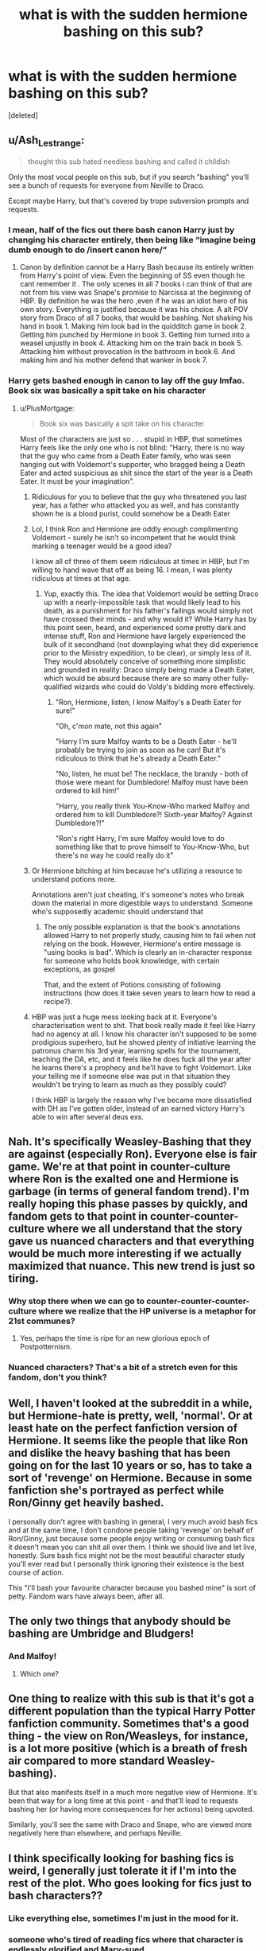 #+TITLE: what is with the sudden hermione bashing on this sub?

* what is with the sudden hermione bashing on this sub?
:PROPERTIES:
:Score: 112
:DateUnix: 1619632105.0
:DateShort: 2021-Apr-28
:FlairText: Discussion
:END:
[deleted]


** u/Ash_Lestrange:
#+begin_quote
  thought this sub hated needless bashing and called it childish
#+end_quote

Only the most vocal people on this sub, but if you search "bashing" you'll see a bunch of requests for everyone from Neville to Draco.

Except maybe Harry, but that's covered by trope subversion prompts and requests.
:PROPERTIES:
:Author: Ash_Lestrange
:Score: 93
:DateUnix: 1619633209.0
:DateShort: 2021-Apr-28
:END:

*** I mean, half of the fics out there bash canon Harry just by changing his character entirely, then being like “imagine being dumb enough to do /insert canon here/”
:PROPERTIES:
:Author: howAboutNextWeek
:Score: 59
:DateUnix: 1619640755.0
:DateShort: 2021-Apr-29
:END:

**** Canon by definition cannot be a Harry Bash because its entirely written from Harry's point of view. Even the beginning of SS even though he cant remember it . The only scenes in all 7 books i can think of that are not from his view was Snape's promise to Narcissa at the beginning of HBP. By definition he was the hero ,even if he was an idiot hero of his own story. Everything is justified because it was his choice. A alt POV story from Draco of all 7 books, that would be bashing. Not shaking his hand in book 1. Making him look bad in the quidditch game in book 2. Getting him punched by Hermione in book 3. Getting him turned into a weasel unjustly in book 4. Attacking him on the train back in book 5. Attacking him without provocation in the bathroom in book 6. And making him and his mother defend that wanker in book 7.
:PROPERTIES:
:Author: oyl_1999
:Score: 2
:DateUnix: 1619663249.0
:DateShort: 2021-Apr-29
:END:


*** Harry gets bashed enough in canon to lay off the guy lmfao. Book six was basically a spit take on his character
:PROPERTIES:
:Author: dantheman_00
:Score: 81
:DateUnix: 1619638731.0
:DateShort: 2021-Apr-29
:END:

**** u/PlusMortgage:
#+begin_quote
  Book six was basically a spit take on his character
#+end_quote

Most of the characters are just so . . . stupid in HBP, that sometimes Harry feels like the only one who is not blind: "Harry, there is no way that the guy who came from a Death Eater family, who was seen hanging out with Voldemort's supporter, who bragged being a Death Eater and acted suspicious as shit since the start of the year is a Death Eater. It must be your imagination".
:PROPERTIES:
:Author: PlusMortgage
:Score: 67
:DateUnix: 1619643410.0
:DateShort: 2021-Apr-29
:END:

***** Ridiculous for you to believe that the guy who threatened you last year, has a father who attacked you as well, and has constantly shown he is a blood purist, could somehow be a Death Eater
:PROPERTIES:
:Author: DesiDarkLord16
:Score: 38
:DateUnix: 1619645678.0
:DateShort: 2021-Apr-29
:END:


***** Lol, I think Ron and Hermione are oddly enough complimenting Voldemort - surely he isn't so incompetent that he would think marking a teenager would be a good idea?

I know all of three of them seem ridiculous at times in HBP, but I'm willing to hand wave that off as being 16. I mean, I was plenty ridiculous at times at that age.
:PROPERTIES:
:Author: midasgoldentouch
:Score: 21
:DateUnix: 1619646529.0
:DateShort: 2021-Apr-29
:END:

****** Yup, exactly this. The idea that Voldemort would be setting Draco up with a nearly-impossible task that would likely lead to his death, as a punishment for his father's failings would simply not have crossed their minds - and why would it? While Harry has by this point seen, heard, and experienced some pretty dark and intense stuff, Ron and Hermione have largely experienced the bulk of it secondhand (not downplaying what they did experience prior to the Ministry expedition, to be clear), or simply less of it. They would absolutely conceive of something more simplistic and grounded in reality: Draco simply being made a Death Eater, which would be absurd because there are so many other fully-qualified wizards who could do Voldy's bidding more effectively.
:PROPERTIES:
:Author: artemis_floyd
:Score: 9
:DateUnix: 1619648859.0
:DateShort: 2021-Apr-29
:END:

******* "Ron, Hermione, listen, I know Malfoy's a Death Eater for sure!"

"Oh, c'mon mate, not this again"

"Harry I'm sure Malfoy wants to be a Death Eater - he'll probably be trying to join as soon as he can! But it's ridiculous to think that he's already a Death Eater."

"No, listen, he must be! The necklace, the brandy - both of those were meant for Dumbledore! Malfoy must have been ordered to kill him!"

"Harry, you really think You-Know-Who marked Malfoy and ordered him to kill Dumbledore?! Sixth-year Malfoy? Against Dumbledore?!"

"Ron's right Harry, I'm sure Malfoy would love to do something like that to prove himself to You-Know-Who, but there's no way he could really do it"
:PROPERTIES:
:Author: midasgoldentouch
:Score: 10
:DateUnix: 1619649812.0
:DateShort: 2021-Apr-29
:END:


***** Or Hermione bitching at him because he's utilizing a resource to understand potions more.

Annotations aren't just cheating, it's someone's notes who break down the material in more digestible ways to understand. Someone who's supposedly academic should understand that
:PROPERTIES:
:Author: dantheman_00
:Score: 10
:DateUnix: 1619652272.0
:DateShort: 2021-Apr-29
:END:

****** The only possible explanation is that the book's annotations allowed Harry to not properly study, causing him to fail when not relying on the book. However, Hermione's entire message is "using books is bad". Which is clearly an in-character response for someone who holds book knowledge, with certain exceptions, as gospel

That, and the extent of Potions consisting of following instructions (how does it take seven years to learn how to read a recipe?).
:PROPERTIES:
:Author: TrailingOffMidSente
:Score: 6
:DateUnix: 1619657238.0
:DateShort: 2021-Apr-29
:END:


***** HBP was just a huge mess looking back at it. Everyone's characterisation went to shit. That book really made it feel like Harry had no agency at all. I know his character isn't supposed to be some prodigious superhero, but he showed plenty of initiative learning the patronus charm his 3rd year, learning spells for the tournament, teaching the DA, etc, and it feels like he does fuck all the year after he learns there's a prophecy and he'll have to fight Voldemort. Like your telling me if someone else was put in that situation they wouldn't be trying to learn as much as they possibly could?

I think HBP is largely the reason why I've became more dissatisfied with DH as I've gotten older, instead of an earned victory Harry's able to win after several deus exs.
:PROPERTIES:
:Author: Sparkee58
:Score: 6
:DateUnix: 1619657286.0
:DateShort: 2021-Apr-29
:END:


** Nah. It's specifically Weasley-Bashing that they are against (especially Ron). Everyone else is fair game. We're at that point in counter-culture where Ron is the exalted one and Hermione is garbage (in terms of general fandom trend). I'm really hoping this phase passes by quickly, and fandom gets to that point in counter-counter-culture where we all understand that the story gave us nuanced characters and that everything would be much more interesting if we actually maximized that nuance. This new trend is just so tiring.
:PROPERTIES:
:Author: BlueThePineapple
:Score: 128
:DateUnix: 1619634304.0
:DateShort: 2021-Apr-28
:END:

*** Why stop there when we can go to counter-counter-counter-culture where we realize that the HP universe is a metaphor for 21st communes?
:PROPERTIES:
:Author: midasgoldentouch
:Score: 4
:DateUnix: 1619650164.0
:DateShort: 2021-Apr-29
:END:

**** Yes, perhaps the time is ripe for an new glorious epoch of Postpotternism.
:PROPERTIES:
:Author: b3iAAoLZOH9Y265cujFh
:Score: 6
:DateUnix: 1619650833.0
:DateShort: 2021-Apr-29
:END:


*** Nuanced characters? That's a bit of a stretch even for this fandom, don't you think?
:PROPERTIES:
:Author: geosmin7
:Score: 0
:DateUnix: 1619652459.0
:DateShort: 2021-Apr-29
:END:


** Well, I haven't looked at the subreddit in a while, but Hermione-hate is pretty, well, 'normal'. Or at least hate on the perfect fanfiction version of Hermione. It seems like the people that like Ron and dislike the heavy bashing that has been going on for the last 10 years or so, has to take a sort of 'revenge' on Hermione. Because in some fanfiction she's portrayed as perfect while Ron/Ginny get heavily bashed.

I personally don't agree with bashing in general, I very much avoid bash fics and at the same time, I don't condone people taking 'revenge' on behalf of Ron/Ginny, just because some people enjoy writing or consuming bash fics it doesn't mean you can shit all over them. I think we should live and let live, honestly. Sure bash fics might not be the most beautiful character study you'll ever read but I personally think ignoring their existence is the best course of action.

This "I'll bash your favourite character because you bashed mine" is sort of petty. Fandom wars have always been, after all.
:PROPERTIES:
:Author: IreneC29
:Score: 22
:DateUnix: 1619639547.0
:DateShort: 2021-Apr-29
:END:


** The only two things that anybody should be bashing are Umbridge and Bludgers!
:PROPERTIES:
:Author: Sarifel
:Score: 12
:DateUnix: 1619641739.0
:DateShort: 2021-Apr-29
:END:

*** And Malfoy!
:PROPERTIES:
:Author: Bleepbloopbotz2
:Score: 1
:DateUnix: 1619642007.0
:DateShort: 2021-Apr-29
:END:

**** Which one?
:PROPERTIES:
:Author: Sarifel
:Score: 1
:DateUnix: 1619672541.0
:DateShort: 2021-Apr-29
:END:


** One thing to realize with this sub is that it's got a different population than the typical Harry Potter fanfiction community. Sometimes that's a good thing - the view on Ron/Weasleys, for instance, is a lot more positive (which is a breath of fresh air compared to more standard Weasley-bashing).

But that also manifests itself in a much more negative view of Hermione. It's been that way for a long time at this point - and that'll lead to requests bashing her (or having more consequences for her actions) being upvoted.

Similarly, you'll see the same with Draco and Snape, who are viewed more negatively here than elsewhere, and perhaps Neville.
:PROPERTIES:
:Author: matgopack
:Score: 12
:DateUnix: 1619643397.0
:DateShort: 2021-Apr-29
:END:


** I think specifically looking for bashing fics is weird, I generally just tolerate it if I'm into the rest of the plot. Who goes looking for fics just to bash characters??
:PROPERTIES:
:Author: anjllb3ats
:Score: 43
:DateUnix: 1619636861.0
:DateShort: 2021-Apr-28
:END:

*** Like everything else, sometimes I'm just in the mood for it.
:PROPERTIES:
:Author: Wulftrude
:Score: 23
:DateUnix: 1619642183.0
:DateShort: 2021-Apr-29
:END:


*** someone who's tired of reading fics where that character is endlessly glorified and Mary-sued
:PROPERTIES:
:Author: corro3
:Score: 2
:DateUnix: 1619646564.0
:DateShort: 2021-Apr-29
:END:

**** But, then you're just trading one Mary Sue for another. Most bashing fics I've read usually have Harry or Hermione as a Mary Sue
:PROPERTIES:
:Author: idxsemtexboom
:Score: 3
:DateUnix: 1619650115.0
:DateShort: 2021-Apr-29
:END:


** It's gone both ways. Ron can't be criticized anymore because of how much he's bashed, and Hermione can't be praised anymore for the opposite reason.
:PROPERTIES:
:Author: the-squat-team
:Score: 23
:DateUnix: 1619639431.0
:DateShort: 2021-Apr-29
:END:


** This sub has a strange hatred for Hermione. They only care about bashing when it's the Weasleys being bashed.
:PROPERTIES:
:Author: Welfycat
:Score: 56
:DateUnix: 1619632846.0
:DateShort: 2021-Apr-28
:END:

*** eh the weasleys are already teh general whipping boys
:PROPERTIES:
:Author: About50shades
:Score: 17
:DateUnix: 1619632988.0
:DateShort: 2021-Apr-28
:END:


*** I think it is less about bashing weasleys a more that they want a story without Weasley influence on Harry. What they are really asking is for a dark or indie Harry fic.
:PROPERTIES:
:Author: GreyWyre
:Score: 8
:DateUnix: 1619639019.0
:DateShort: 2021-Apr-29
:END:


*** u/Sparkee58:
#+begin_quote
  They only care about bashing when it's the Weasleys being bashed.
#+end_quote

Yeah no shit because the Weasleys have been bashed for over 15 years, usually with the same exact tropes, across all genres of HP fanfic, across almost all pairings in the Fandom. Even a ton of Harry/Ginny fics have Ron/Molly bashing lmao. Of course people here are more defensive, because its been a far larger problem
:PROPERTIES:
:Author: Sparkee58
:Score: 1
:DateUnix: 1619656633.0
:DateShort: 2021-Apr-29
:END:


** There's always been hate for Hermione. Not canon Hermione, she's awesome. No, it's fanon Hermione that people(myself included) hate with a passion. So many authors make her the perfect character. She's so smart, and powerful, and perfect for Harry hurr durr. Or that she worships those with authority, and will always tell Dumbledore/Mcgonnagal everything about Harry, because they(Harry and Ron) obviously don't know any better, completely forgetting that she lied to Mcgonnagal within the first two months with the troll.

God I hate fanon Hermione.
:PROPERTIES:
:Author: Wassa110
:Score: 80
:DateUnix: 1619633256.0
:DateShort: 2021-Apr-28
:END:

*** Canon Hermione has her flaws which are rarely taken seriously though. I personally haven't been too interested in her character but I think it's worth noting that 1) she held a human being captive in a jar for an undetermined amount of time (some say a year, and I've seen her get praised for that by fans?? But I think it was “only” for a few weeks) and 2) she permanently disfigured one of her classmates - both of which she never expresses any moral concerns with. The reason these cases are noteworthy in my opinion is that these were not battle-like circumstances, not life or death. Again, personally I really like ambiguous characters and I don't really care for either bashing or glorifying but it is interesting how several of canon hermione's characteristics are downplayed in general.

Edit: grammar
:PROPERTIES:
:Author: Elev2019
:Score: 54
:DateUnix: 1619635366.0
:DateShort: 2021-Apr-28
:END:

**** She's ruthless, and I like it. It's like she's saying "look closely, Harry, /this/ is how you do it". She's enamored by rules and authority, but they take second place to whatever she thinks is important. She's got rubber-band morals.
:PROPERTIES:
:Author: 69frum
:Score: 11
:DateUnix: 1619641841.0
:DateShort: 2021-Apr-29
:END:

***** Yeah, I personally could enjoy it, but the narrative of the books rarely make it a point of real discussion, it's only a part of her character when it needs to, and she's never confronted with it (nor is Harry when he tortures without remorse) - and I would have liked to see that confrontation from a character development perspective, because it fleshes them out considerably (in an interesting direction IMO)
:PROPERTIES:
:Author: Elev2019
:Score: 1
:DateUnix: 1619678273.0
:DateShort: 2021-Apr-29
:END:


**** Rita is arguable at best considering the hurt she was causing so many people with her lies. Actively ruining lives, and loving it. Edgecombe is 100% justifiable. There was a war going on, and safe guarding secrets is vital. I even think the punishment was too light considering how valuable such training was needed all things considering. Marietta could, and possibly did with the butterfly effect, lead to the deaths of many young children. I don't care if she didn't know, or believe Voldemort was back. Sticking your head in sand is no excuse. Even if she didn't know, it doesn't change what was happening, and what the actions may have lead to.
:PROPERTIES:
:Author: Wassa110
:Score: 25
:DateUnix: 1619638336.0
:DateShort: 2021-Apr-29
:END:

***** Agreed. Personally, Hermione's comment about Lavender's rabbit is her real low point in my eyes. I don't care about Rita or Marietta at all
:PROPERTIES:
:Author: Bleepbloopbotz2
:Score: 22
:DateUnix: 1619638544.0
:DateShort: 2021-Apr-29
:END:

****** True. Although that's just ternagers being teenagers. It was a bitch thing to do, but that's it really.
:PROPERTIES:
:Author: Wassa110
:Score: 13
:DateUnix: 1619639418.0
:DateShort: 2021-Apr-29
:END:


****** My personal least favorite thing hermione did is when she attacked ron in Sixth Year for not reciprocating feelings that she never showed she had.
:PROPERTIES:
:Author: DesiDarkLord16
:Score: 9
:DateUnix: 1619645771.0
:DateShort: 2021-Apr-29
:END:

******* bUt OpPOsitEs aTTraCT!

The number of people I've seen make that absurd argument astounds me.
:PROPERTIES:
:Author: VarnusJulius
:Score: 2
:DateUnix: 1619650045.0
:DateShort: 2021-Apr-29
:END:


****** I think full on physically attacking Ron out of jealousy is worse than making an insensitive comment about a rabbit. I still can't believe that was just completely glossed over in canon.
:PROPERTIES:
:Author: naomide
:Score: 15
:DateUnix: 1619642892.0
:DateShort: 2021-Apr-29
:END:

******* But Hermione was UPSET. That's what's important.

It's telling that the narrative itself focused on how upset Hermione was at Ron, and not, y'know, she sent a horde of birds to peck at him and possibly disfigure or blind him.
:PROPERTIES:
:Author: Cyfric_G
:Score: 8
:DateUnix: 1619644496.0
:DateShort: 2021-Apr-29
:END:

******** u/corro3:
#+begin_quote
  But Hermione was UPSET.
#+end_quote

and? ron was upset when she dated krum if ron punched her back then would you still say that? being upset doesnt absolve her or make it any less bad.
:PROPERTIES:
:Author: corro3
:Score: 4
:DateUnix: 1619645958.0
:DateShort: 2021-Apr-29
:END:

********* I ... don't think you get that I was being sarcastic.

That's the focus of the narrative there. All on Hermione's upset and not on what she was doing.
:PROPERTIES:
:Author: Cyfric_G
:Score: 11
:DateUnix: 1619646079.0
:DateShort: 2021-Apr-29
:END:


***** What's up? I thought people around here loved "neutral" parties who are self-serving.

Now seriously, Hermione didn't think the whole thing through. I'm sure she could find ways to prevent someone snitching on the group (tongue tying curse maybe? Like the Order does with Snape in DH). It's a fuck up on Hermione's side as well for not preventing and the punishment Marietta receives is just petty revenge.
:PROPERTIES:
:Author: I_love_DPs
:Score: 13
:DateUnix: 1619640387.0
:DateShort: 2021-Apr-29
:END:

****** I dont know, perhaps it's petty revenge, but I think it is more interesting to her character if we give it the full weight of being planned and calculated (as is befitting of hermiones character) - it shows us that hermione is a true gryffindor (bear with me here); righteous and willing to be indifferent to cruelty if she thinks “it's only fair”, as long as it's alright by HER conscience - it's game. But of course, it could just be a spur of the moment, petty revenge thing (but in either case there is little to no discussion of it after it happens, and it's a really downplayed aspect in the discussion of her character)
:PROPERTIES:
:Author: Elev2019
:Score: 2
:DateUnix: 1619679480.0
:DateShort: 2021-Apr-29
:END:


****** No she didn't, and that's ok. The fact that she tried is what matters here. The punishment is not "petty revenge." It's a warning for others to know that she's not to be trusted with such information during wartime. That's why it's permanent, so that others know. It's not like she could add a timer to it, how would she know when the war would end.
:PROPERTIES:
:Author: Wassa110
:Score: -3
:DateUnix: 1619640644.0
:DateShort: 2021-Apr-29
:END:


***** Yeah, not gonna deny the reasons for her imprisonment, but if hermione would go over to blackmail anyway, the imprisonment part was rather moot. Marietta as well, very logical reasoning - buuut what I think is interesting is that these more cruel ( or rather; indifference to cruelty if it is justifiable) and calculating characteristics of Hermione are often not explored further (not in canon and rarely in by fanon, if it isn't bashing), so I am not passing judgment on her actions as such, I am just pointing out their implications to Hermione's character in canon.

Edit: spelling
:PROPERTIES:
:Author: Elev2019
:Score: 1
:DateUnix: 1619678733.0
:DateShort: 2021-Apr-29
:END:


**** Edgecombe, at best, actively tried to get dozens of students expelled for learning how to defend themselves with a war looming. She can go fuck herself.
:PROPERTIES:
:Author: All_Hail_Iris
:Score: 13
:DateUnix: 1619640709.0
:DateShort: 2021-Apr-29
:END:

***** I think you should at least consider that she was 1) 15 years old and 2) scared for her mother's job (at a time when people were beginning to disappear if they showed dissent). Like yeah, what she did could have had disastrous (read fatal) consequences, buuut I don't think she would have thought that far ahead because she was a scared teenager, not used to life and death shenanigans alike to what the trio has had to deal with, half of the students in the DA probably doubted deep down that Voldemort had even resurrected, they were just with it for the learning and excitement, and then suddenly shit gets real for Marietta because of her mother, and naturally she snitches. Not morally okey, but I think it makes perfect sense :/
:PROPERTIES:
:Author: Elev2019
:Score: 2
:DateUnix: 1619678049.0
:DateShort: 2021-Apr-29
:END:


***** Did I read the wrong book? I'm pretty sure there was a mention of veritas serum in the case of Marietta, wasn't there?
:PROPERTIES:
:Author: Karvest92
:Score: -1
:DateUnix: 1619642906.0
:DateShort: 2021-Apr-29
:END:

****** Nope, that's fanon
:PROPERTIES:
:Author: randomredditor12345
:Score: 9
:DateUnix: 1619643564.0
:DateShort: 2021-Apr-29
:END:

******* IMHO it's more about people taking movie and book canon and mixing them up.
:PROPERTIES:
:Author: Bwunt
:Score: 1
:DateUnix: 1619648534.0
:DateShort: 2021-Apr-29
:END:

******** Where in the movie is there veritaserum?
:PROPERTIES:
:Author: randomredditor12345
:Score: 2
:DateUnix: 1619648742.0
:DateShort: 2021-Apr-29
:END:

********* In the movie, Cho is the one who told Umbridge and she was because of truth potion.

Which always annoys me in fanfics when they make Cho the snitch and the author skips the truth potion 'cause Cho is an evil bitch who tortured Luna and so on. (The books do not say who Luna's bullies are, but I doubt it was Cho.)
:PROPERTIES:
:Author: Cyfric_G
:Score: 3
:DateUnix: 1619649084.0
:DateShort: 2021-Apr-29
:END:

********** Just when I was convinced the fifth movie was the worst ever made by any reasonable metric you have somehow managed to show me I was still giving it too much credit
:PROPERTIES:
:Author: randomredditor12345
:Score: 2
:DateUnix: 1619649675.0
:DateShort: 2021-Apr-29
:END:


****** The movies show Cho getting dosed with Veritaserum IIRC
:PROPERTIES:
:Author: DesiDarkLord16
:Score: 2
:DateUnix: 1619645817.0
:DateShort: 2021-Apr-29
:END:

******* yeah the implication being that all of that group were dosed. or at least that was my take on it.
:PROPERTIES:
:Author: Karvest92
:Score: 1
:DateUnix: 1619693813.0
:DateShort: 2021-Apr-29
:END:


****** No you didn't read the wrong book however I think she tried verisaterum on harry and Umbridge threatened the girls mother and because she loved her mother more than a bunch of children who she barely talks to she switched she was then permanently disfigured and people bash her like she was a fucking death eater and Hermione struck her down in righteous fury
:PROPERTIES:
:Author: Comprehensive-Log890
:Score: 1
:DateUnix: 1619643686.0
:DateShort: 2021-Apr-29
:END:


*** ...no one has ever put into words what I feel so thank you it's this hermione I don't like I'm fine if she goes dark or different things happen with her in it. I just don't like this perfect character that's always pushed on me. I also don't like the harry /daphne greengreen ship but that's s whole nother thing.
:PROPERTIES:
:Author: Prestigious-tea0943
:Score: 6
:DateUnix: 1619642016.0
:DateShort: 2021-Apr-29
:END:

**** Yup. I don't mind Harry/Daphne ships if done right, as in Daphne isn't some perfect woman.
:PROPERTIES:
:Author: Wassa110
:Score: 4
:DateUnix: 1619644052.0
:DateShort: 2021-Apr-29
:END:


** As someone who's favorite character is Hermione, (Second favorite is a tie between Sirius and Snape) this hurts. People are calling it revenge bashing? Yeah, that IS petty. Stupid Petty.

Also, I see people in the comments saying there's a lot of Neville bashing....

Who the hell is bashing Neville of all people and what the hell even for?!
:PROPERTIES:
:Author: VarnusJulius
:Score: 5
:DateUnix: 1619653206.0
:DateShort: 2021-Apr-29
:END:

*** No fucking idea lol.
:PROPERTIES:
:Author: Tom_Riddle69
:Score: 1
:DateUnix: 1619656071.0
:DateShort: 2021-Apr-29
:END:


** In my experience, when you search for Hermione centric fics you often find yourself reading a story where her canon flaws are barely touched upon. If any of the flaws are allowed to have some kind of consequence it's of no importance. Perhaps this is why requests are made for her to be more flawed in fanon.

I love it when you find a fic that explores both Hermiones "good" and "bad" traits without tipping over into /Mary-sue-mione/ or pure bashing, but they are hard to find and probably tricky to write.
:PROPERTIES:
:Author: AstrantiaMajor
:Score: 11
:DateUnix: 1619641832.0
:DateShort: 2021-Apr-29
:END:

*** I think one of the big factors, at least for me, is that canon itself tends to smooth Hermione too much. Early book Hermione has clear strengths and flaws, but later book Hermione tends to have her missteps glossed over by the book itself, which I can understand making people want to see her flaws played up.
:PROPERTIES:
:Author: PawnsOp
:Score: 5
:DateUnix: 1619650084.0
:DateShort: 2021-Apr-29
:END:


** Eh, it's not really sudden. That being said, I've been around for a while (too long, some would say) and a dislike for fanon or even canon Hermione is something that has become more prevalent over the past couple of years. These trends come and go in waves - at some point the tide will turn back to a dislike of Ron or Harry or who have you.
:PROPERTIES:
:Author: midasgoldentouch
:Score: 3
:DateUnix: 1619649380.0
:DateShort: 2021-Apr-29
:END:


** simple. Backlash.

1. For years the general hp-fandom has brutally bashed and shat on characters like Ron for such things as 'being mean to our precious mistress Hermione' despite her being just as awful to him at several points through the story, yet no one ever calls her out for anything, not even in the story itself.
2. The fandom in general has worshipped Hermione to the point where it is just common that she is a mary-sue character in fanfics. People are getting sick of this shitty writing and awful representation of an actually good character and are finally pushing back and reminding people that Hermione has actual flaws.\\
   And because of how insane the Hermione-stans are, the pushback is just as harsh and brutal.

Edit: I am not saying I agree with it, I am just giving reasoning because I can fully understand the mindset. If others hadn't done it by now, I would likely be doing it myself, as I am a Ron fan and pretty fucking tired of everyone shitting on him for years.
:PROPERTIES:
:Author: daniboyi
:Score: 22
:DateUnix: 1619638071.0
:DateShort: 2021-Apr-28
:END:

*** Doesn't help that the books themselves never give her real consequences. And I note I like Book!Hermione. And her fans always excuse the bad things she does.
:PROPERTIES:
:Author: Cyfric_G
:Score: 4
:DateUnix: 1619644781.0
:DateShort: 2021-Apr-29
:END:

**** Yeah, Hermione is JKR's author insert and it shows, she's still and excellently written character with believable flaws but several times the narrative just glosses over things that really ought to have been mentioned.
:PROPERTIES:
:Author: minerat27
:Score: 3
:DateUnix: 1619646042.0
:DateShort: 2021-Apr-29
:END:


** And yet there's no new recs huh?

/cracks knuckles/

Fanon Hermione irritates the /fuck/ out of me. To copy a previous comment of mine (which was originally written by a Redditor who has since deleted their account):

Canon Hermione is just walking talking bossy exposition at first, then becomes this near-perfect wonderwitch that rarely, if ever, gets taken to task. The movies made it 10x worse.

But fanon Hermione...It's /fanon/ Hermione that I cannot stand. Fanon Hermione, who is practically Einstein levels of intelligence in First Year. Fanon Hermione, who can come up with an immunity to the Avada Kedavra. Fanon Hermione, who is a beautiful Goddess, sexier than any Veela. Fanon Hermione, who is Harry's only REAL friend, not like that bastard Ron who rapes kittens and is just a Death Eater in disguise.

I hate Fanon Hermione because she's just so damn /perfect/. I understand why so many people make Fanon Hermione like that. Guys like her because she was played by Emma Watson, girls want to be her, so that's the image of Hermione in their heads.

But that doesn't mean I have to like it.

It seems as though every fic I read, Harry becomes best pals with Hermione. Dark!Harry? Hermione is right there getting dark with him. Squib!Harry? Haha, guess the name of the dentists he starts going to. Harry runs away from home? Where else would he run to but the Grangers? Racist Harry calls her the magical equivalent of the N-word? Naturally, Hermione forgives him because she isn't like that bitch Lily.

It's a fucking cop-out. She's used /everywhere/, look no furthur than [[https://old.reddit.com/r/HPfanfiction/comments/jtvjft/promt_ron_post_book_7_comes_down_with_a_disease/][this thread]] where someone suggested Ron could be Walter White. Immediately the Hermione stans came in like, /snort/ "WhAt If HeRmIoNe WaS wAlTeR iNsTeAd?" /snort/. I'd love to see /other/ characters get the damn limelight for once. Maybe Harry winds up meeting Dean before Hogwarts or something? Harry befriends the Creeveys? Ron and Fleur friendship fic? Dean and Ron bond over Quidditch and football? There are hundreds of ideas. Just stop it with this home at the Grangers crap.

And I haven't even gotten started on how H/HR seems to be shoved into pretty much everything, often including Ron/Ginny/Molly bashing.

/end paraphasing

The amount of praise that's heaped on Hermione in 95% of fics is directly proportional to the amount of hate Ron gets in the same fics. If I want to find a fic were Ron betrays Harry and Harry stays friends with Hermione, there's hundreds. Harry and Hermione never befriend Ron? It's there. A Ron-bashing "crack" fic? (/cough/ HP and the Champion's Champion /cough/) You got it. There's even plenty of fics where Harry bails on both Ron and Hermione and goes his own way (Indy!Harry).

But if you try to find fics where Ron and Harry do their own thing w/o Hermione? It's the same 4 or 5 rec'd every time. Fics where Hermione is bashed and Ron's left alone or the hero? Same thing. Every time a popular fic comes up in recs there's a good chance MarySue!Hermione will make an appearance. The only times she /might/ get bashed is when Harry is or starts dating a Slytherin, and Ron/Ginny/Molly/Dumbledore are often included.

I don't have a problem with bashing characters, but no one can deny that some get hit harder than others, and Ron is the hardest hit after Dumbledore.

And the most hilarious thing is the Hermione/Harmony shippers that bitch about there not being enough "Hermione-centric fic" or whatever. It's the 10% complaining about being taxed too much or some shit like that.

Don't believe me? Check these conversations out:

[[https://www.reddit.com/r/HPfanfiction/comments/knbyvp/anyone_else_just_really_hate_ron_bashing/ghkvn4s/]]

[[https://old.reddit.com/r/harrypotter/comments/lk96un/found_this_on_fb_and_i_completely_agree_weasley/gnjz7ya/]] (Thanks to [[/u/Bleepbloopbotz2]] for the link!)
:PROPERTIES:
:Author: YOB1997
:Score: 48
:DateUnix: 1619633834.0
:DateShort: 2021-Apr-28
:END:

*** Not to distract from the main point, but... I kinda feel like a fic presenting Hermione as Walter White would be absolutely /brutal/ to Hermione.

Like, Walter's whole deal is that he was once a brilliant scientist, did some great things in his youth, and then spent thirty years losing his friends and ruining his life beyond repair entirely because of his own pride and irrationality. He started making meth with a drugged-out, flunked student thirty years his junior just so he can prove to himself before he dies that his life wasn't over in 1985.

You know, it actually kind of hurts, thinking about Hermione that way? Imagining a version of Hermione whose absolute highest point was helping Harry defeat Voldemort at age 18, and from that point on her life plummeted irrecoverably down a cliff. And, like -- I can /absolutely/ see it of her, too, she /is/ that pointlessly prideful at times... :(
:PROPERTIES:
:Author: BeaconHillTheSpider
:Score: 31
:DateUnix: 1619635838.0
:DateShort: 2021-Apr-28
:END:

**** Oh man, I really need to rewatch Breaking Bad.
:PROPERTIES:
:Author: AstrantiaMajor
:Score: 3
:DateUnix: 1619642085.0
:DateShort: 2021-Apr-29
:END:


**** So...Cursed Child?
:PROPERTIES:
:Author: Bleepbloopbotz2
:Score: 10
:DateUnix: 1619635946.0
:DateShort: 2021-Apr-28
:END:

***** In /Breaking Bad/, Walter is a chem teacher-slash-part-time carwash assistant. In /Cursed Child/, Hermione is the /Minister/. :V
:PROPERTIES:
:Author: BeaconHillTheSpider
:Score: 10
:DateUnix: 1619636529.0
:DateShort: 2021-Apr-28
:END:

****** Oh, sorry, I meant in the timeline where she's DADA professor
:PROPERTIES:
:Author: Bleepbloopbotz2
:Score: 12
:DateUnix: 1619636603.0
:DateShort: 2021-Apr-28
:END:

******* Ah, fair point! I haven't watched /Cursed Child/, unfortunately, but I will say that there's further she could fall -- I tend to interpret Hogwarts professorships as rather prestigious.
:PROPERTIES:
:Author: BeaconHillTheSpider
:Score: 6
:DateUnix: 1619640965.0
:DateShort: 2021-Apr-29
:END:


*** I'm confused by your flair. Do you like Hermione(as your flair suggests) or dislike her(as the comment suggests)?
:PROPERTIES:
:Author: DesiDarkLord16
:Score: 2
:DateUnix: 1619646054.0
:DateShort: 2021-Apr-29
:END:

**** They dislike her. And not only do they dislike her, they dislike other people liking her. It's very odd and weird.
:PROPERTIES:
:Author: PetrificusSomewhatus
:Score: -2
:DateUnix: 1619649454.0
:DateShort: 2021-Apr-29
:END:

***** Mate, why are you so obsessed with me? I literally post like once a week now and yet here you are. Keep me blocked, it's not that hard.
:PROPERTIES:
:Author: YOB1997
:Score: 1
:DateUnix: 1619653857.0
:DateShort: 2021-Apr-29
:END:

****** So confused, I wasn't replying to you, merely providing context.
:PROPERTIES:
:Author: PetrificusSomewhatus
:Score: 1
:DateUnix: 1619654073.0
:DateShort: 2021-Apr-29
:END:


***** From what I can tell they're only bashing fanon. You may be right tho
:PROPERTIES:
:Author: DesiDarkLord16
:Score: 1
:DateUnix: 1619649698.0
:DateShort: 2021-Apr-29
:END:

****** They use fanon as an excuse to be just as awful on the opposite side of the spectrum. I wish it weren't true, and I don't understand it myself, but that's the situation.

I mean, why would you be so triggered by a fandom pairing that you sarcastically try totroll them in your Reddit status? It's sad and weird. People should like what they like and not be bothered that other people have different preferences.
:PROPERTIES:
:Author: PetrificusSomewhatus
:Score: -2
:DateUnix: 1619650040.0
:DateShort: 2021-Apr-29
:END:

******* Are you still mad DLP wasn't a fan of your fic?
:PROPERTIES:
:Author: YOB1997
:Score: 1
:DateUnix: 1619654012.0
:DateShort: 2021-Apr-29
:END:

******** No? I was responding specifically to a question about you. I've never read the DLP thread but that doesn't really surprise me, because my style of writing most likely doesn't appeal to their tastes in general.i remember them being generally underwhelmed by Daphne Greengrass and the Importance of Intent and I thought the critiques were fair. I'm sure the criticism of Paradigm was fair as well.

I enjoy writing and a few other folks have enjoyed my writing as well, and that's more than I ever expected. I can't imagine what would motivate you to dunk on someone else's attempt at writing on reddit, especially for a pairing you don't like, but then again, I don't understand your bizarre obsessions.

I mean, OP asked about recent bashing on this subreddit about Hermione, and you used it as an excuse to, crack your knuckles (LOL), make broad statements about fandom in general, complain about Harmony (which was never mentioned), defend Ron multiple times(who was never mentioned), and the list of off topic rants you went on goes on and on..

I mentioned this previously but apparently you forgot or ignored it, so I suppose I have to say it again. I have no problem with Ron, fans of Ron, fans of Romione, DLP, people who dislike Hermione, or any other fandom. I have a problem with you. I think you are weird and sad and are weirdly obsessed with people liking things you don't like. You. Only you.

No matter how many times you try to imply I have a problem with a large part of fandom, it simply isn't true.
:PROPERTIES:
:Author: PetrificusSomewhatus
:Score: 1
:DateUnix: 1619655229.0
:DateShort: 2021-Apr-29
:END:


**** I would guess he's like me.

I'm someone who likes Hermione in the books while acknowledging Rowling didn't portray things well for her at times.

But Fanon!Hermione tends to be bollocks. I don't mind OP characters when it's the focus of the work. But Hermione is often portrayed as the perfect little genius-angel when it has nothing to do with the story premise. She's just seen as that good.
:PROPERTIES:
:Author: Cyfric_G
:Score: 1
:DateUnix: 1619647770.0
:DateShort: 2021-Apr-29
:END:


**** Flippant/sarcastic remark about how I don't like her lol
:PROPERTIES:
:Author: YOB1997
:Score: 0
:DateUnix: 1619653980.0
:DateShort: 2021-Apr-29
:END:


*** I am so happy to see other people with the same opinion. So many friend sof mine looove Hermione. But most of them only saw the movies. And they have this false image of Emma Watson in their heads when they think of Hermione. I don't even dare to say that anymore, because they will say "but Harry would have died without her!" And these things. I got used to it, we don't talk to much about the Golden Trio Era, more about the Marauders. But it is still annoying

Emma Watson ≠ Hermione Granger Hermione Granger ≠ perfect
:PROPERTIES:
:Author: starlighz
:Score: 8
:DateUnix: 1619634654.0
:DateShort: 2021-Apr-28
:END:

**** u/minerat27:
#+begin_quote
  "but Harry would have died without her!"
#+end_quote

Well, they're not wrong, but everything in the final book was so ridiculously contrived I'm fairly certain someone removing a potted plant from the Gryffindor common room would have led to Harry not surviving the last battle.
:PROPERTIES:
:Author: minerat27
:Score: 9
:DateUnix: 1619645891.0
:DateShort: 2021-Apr-29
:END:

***** Yup. That's a major flaw in the books that makes it obvious Rowling didn't really plan them, even if she hadn't admitted it.

Harry only won in the last book due to luck.
:PROPERTIES:
:Author: Cyfric_G
:Score: 3
:DateUnix: 1619647683.0
:DateShort: 2021-Apr-29
:END:

****** Now I imagine Harry in 6th year. "I have to kill Voldemort or he has to kill me. But I am only 16. I would need to have much luck to defeat him. Luck... Half-Blood Prince, I am comiiing, we are brewing some Felix Felicis!"
:PROPERTIES:
:Author: starlighz
:Score: 1
:DateUnix: 1619674606.0
:DateShort: 2021-Apr-29
:END:


*** Quite literally couldn't have said it better^{^}
:PROPERTIES:
:Author: lu-ke-wa-rm
:Score: 1
:DateUnix: 1619634305.0
:DateShort: 2021-Apr-28
:END:


*** Did you really type /cracks knuckles/? xD
:PROPERTIES:
:Author: PetrificusSomewhatus
:Score: 1
:DateUnix: 1619650237.0
:DateShort: 2021-Apr-29
:END:


*** And when do they get Hermione sorted in Slytherin along with Harry? lol
:PROPERTIES:
:Author: fudoom
:Score: 1
:DateUnix: 1619654537.0
:DateShort: 2021-Apr-29
:END:


** I always kinda agreed with the whole “annoying know it all” thing but bashing is just bad writing.
:PROPERTIES:
:Author: Spacezonez
:Score: 7
:DateUnix: 1619642444.0
:DateShort: 2021-Apr-29
:END:


** After reading this thread it seems that people just hate Hermione. there is your answer.
:PROPERTIES:
:Author: mexicansuicideandy
:Score: 6
:DateUnix: 1619649463.0
:DateShort: 2021-Apr-29
:END:


** There are many different people with different likes and dislikes who may or may not post at various times regarding those likes and dislikes and who sometimes may want something different from what they normally like. In other words, we're not a monolithic hivemind that always hates all bashing forever. Sometimes seeing a different character being the bad guy is interesting.
:PROPERTIES:
:Author: InterminableSnowman
:Score: 11
:DateUnix: 1619632916.0
:DateShort: 2021-Apr-28
:END:

*** u/Ash_Lestrange:
#+begin_quote
  Sometimes seeing a different character being the bad guy is interesting
#+end_quote

Agreed and I've always thought Hermione would make a great antagonist, but you don't have to bash her to do it. It's done pretty well in Victoria Potter, but I'm still looking for a fic that kicks it up a notch. A tit for tat type of rivalry.
:PROPERTIES:
:Author: Ash_Lestrange
:Score: 5
:DateUnix: 1619634618.0
:DateShort: 2021-Apr-28
:END:

**** For me, there's a spectrum of bashing. You can start with the character making decisions that they might have made according to their canon characterization that make them antagonistic, which isn't really bashing. From there, there's minor bashing with the character's negative traits from canon being amplified. Then there's the character just carrying the idiot ball and existing only to be an antagonist, and of course you can mix and match and have stuff in between. I think most of us are thinking of the third type, and maybe a bit of the second, when we talk about bashing and how we don't like it. And that's understandable; as bashing gets more extreme characters tend to cease being characters with motivations and just become plot points masquerading as characters.

But sometimes you want something close to the second, or maybe even heading on the way to the third. Just like sometimes people want anger-free fluffy romance without the threat of Voldemort or whatever overshadowing it all. If we can understand why that might be enjoya le, surely we can understand why it's sometimes fun to see a character just ripped to shreds, even if it's not something we necessarily want to read all the time.
:PROPERTIES:
:Author: InterminableSnowman
:Score: 8
:DateUnix: 1619635605.0
:DateShort: 2021-Apr-28
:END:

***** I like stories in which Harry and Hermione argue with each other over things like what happened in OOTP or HBP with the potions book but some people take it way far and make it so Hermione cant get a job in the magical world after a falling out with Harry
:PROPERTIES:
:Author: Scarlet_maximoff
:Score: 4
:DateUnix: 1619642388.0
:DateShort: 2021-Apr-29
:END:


***** u/Ash_Lestrange:
#+begin_quote
  But sometimes you want something close to the second, or maybe even heading on the way to the third
#+end_quote

Rise of Wizards is my favorite guilty pleasure, so I totally get it lol. I just wish there were more stories where she's actually a good antagonist.
:PROPERTIES:
:Author: Ash_Lestrange
:Score: 3
:DateUnix: 1619636041.0
:DateShort: 2021-Apr-28
:END:


** All these people bashing fanon Hermione are reading the wrong fics. There are loads of fics out there with real characterizations that don't make her a perfect Mary Sue. And bashing fics that are well-thought-out and well written that give reasons for why a character is acting a certain way can be a delight to read. It's one of the things I like best about fandom, the fact that I can read a character doing thousands of different things because there are thousands of authors out there.
:PROPERTIES:
:Author: crochetawayhpff
:Score: 4
:DateUnix: 1619644791.0
:DateShort: 2021-Apr-29
:END:


** While I don't think Hermione is overly bashed in this sub, at all, there is a small but very vociferous group of folks who seem inordinately protective of Ron and for some reason take out their frustrations and insecurities on Hermione.

I think they are very aware of their hypocrisy of complaining about Hermione and exaggerating her flaws while railing against any hint of Ron receiving similar treatment, but they are so far gone that they don't care.
:PROPERTIES:
:Author: PetrificusSomewhatus
:Score: 4
:DateUnix: 1619649770.0
:DateShort: 2021-Apr-29
:END:

*** So far gone...😂
:PROPERTIES:
:Author: SagaciousRouge
:Score: 2
:DateUnix: 1619652569.0
:DateShort: 2021-Apr-29
:END:

**** XD
:PROPERTIES:
:Author: PetrificusSomewhatus
:Score: 3
:DateUnix: 1619653468.0
:DateShort: 2021-Apr-29
:END:


** I'm honestly tired of bashing.

If you don't like Ron and Hermione, why not just leave them out of your fanfic? Let Harry live his life with other friends and Ron and Hermione live their lives like normal people.

It's even worse when the bashing of the two starts on the train to Hogwarts even before the selection... Seriously, just don't put them in history if you don't like them.

I wonder when someone will write something different and leave them aside, without needing bashing.
:PROPERTIES:
:Author: fudoom
:Score: 2
:DateUnix: 1619653640.0
:DateShort: 2021-Apr-29
:END:


** Im sorry but isn't everyone free to read whatever they want to ? Ive seen a lot of people request powerful hermione and super hermione fics too. Its fictional characters, if someone dislikes a character then it's their right. Just because you like a character and someone doesn't, doesn't make you better than them, and it surely doesn't make them childish. This is a work of fiction, let everyone enjoy what they want.

There are way more worse thing in this sub than needs to be called on.
:PROPERTIES:
:Author: chayoutofcontext
:Score: 6
:DateUnix: 1619645440.0
:DateShort: 2021-Apr-29
:END:


** She had just as many flaws as everyone else in canon so readers (including me) got fed up with her being perfect in fics. I don't read bashing myself but I can see why people are so sick of her that they want her to be dragged down. After literally everyone else got bashed to hell and back (dumbledore, hagrid, the weasleys, the potters, sirius, remus, etc. etc.) it was sorta inevitable that Hermione would eventually get her turn too.
:PROPERTIES:
:Author: Comtesse_Kamilia
:Score: 4
:DateUnix: 1619641890.0
:DateShort: 2021-Apr-29
:END:

*** What the hell is up with potter bashing anyway? Edit: Hagrid!! You monsters
:PROPERTIES:
:Author: DesiDarkLord16
:Score: 1
:DateUnix: 1619646142.0
:DateShort: 2021-Apr-29
:END:


** Ya got me, I dunno. Hermione is my favorite character, flaws and all. I don't like seeing her reduced to some kind of mary sue character, just like how I don't like seeing Harry reduced to some kind of over powered brilliant omniscient character. I think the fandom overcorrected in reaction to a lot of 'perfect' Hermione stories. Also people got a bit overzealous with the Ron bashing, and I feel like fans of Ron may have bashed Hermione as a sort of 'fair's fair'. I personally don't particularly like Ron, but I prefer fanfics that just have him as a side character.
:PROPERTIES:
:Author: All_Hail_Iris
:Score: 3
:DateUnix: 1619641792.0
:DateShort: 2021-Apr-29
:END:


** I think there's a place for bashing anyone.. sometimes you just want to be able to point and say “that's them, that's the totally annoying evil one and there is no nuance here”
:PROPERTIES:
:Author: lulushcaanteater
:Score: 4
:DateUnix: 1619636455.0
:DateShort: 2021-Apr-28
:END:


** Personally I am a fan of both bashing and WBWL fiction, when I read a fanfiction I try to separate the characters from their cannon counterparts, and because of this as much as I love Harmony pairings where Ginny is bashed to hell and back, I also like Hinny fics where hermione is bashed to hell and back.

It's less about who is being bashed and more about the satisfaction of seeing a character who acts in a way you don't like being put in place, and searching by who is being bashed gives you a feel for what behavior will be punished, and how the MC will act.

In dumbledore bashing fics, he is usually bashed for being incompetent or manipulative, and as a counterpoint Harry is usually overly competent/intelligent and powerful

For hermione bashing fics, she is usually bashed for her holier than thou attitude, being a bitchy know it all, or for acting irrationally bitchy when someone gets better grades than her. The MC in these fics is usually intelligent, and or is playing a long game against someone else, and they are so far ahead because they're planning something big, or she gets on their case for not studying enough when the MC is trying to fly under the radar. Or she gets irrationally mad when the MC is making advancements in any field because they're the same age and she's supposed to be the smart one.

Ron bashing fics let you see someone who is a fair weather friend or basically is just there for fame get put in their place, or seeing them get their just desserts for being lazy.

Ginny bashing fics are usually combined with a nice romance plot, and it usually lets you see a shallow person who had no life goals other than “famous gold digger” watch as their life plans crumble around them and/or get more and more extreme in their actions as they have a mental breakdown due to not getting their way.

And in WBWL fics let you see someone rise up “against all odds” to show that they aren't worthless and that they do deserve love/respect. It also usually combines with other bashing's as well.

And finally in neglect fics, where there is James/lily bashing, you get to see someone rise above their horrible parents to become a good person, and usually see their abusers end up punished and/or humiliated.

TLDR: bashing lets you see people put in their place and who it is, is just a tag to let you know what the people are being bashed for.
:PROPERTIES:
:Author: ICBPeng1
:Score: 7
:DateUnix: 1619637315.0
:DateShort: 2021-Apr-28
:END:


** I love Hermione and write many fics about her but I also enjoy reading bashing fics. There's nothing wrong with a bashing fic if it's written well and lets you see a different perspective of a character.

It's not childish to have likes and dislikes or to want to see a different genre/trope of writing. Many people love to trash Draco Malfoy or other Slytherins in Harmony or Ronmione fics but no one complains it's bashing then.
:PROPERTIES:
:Author: tequilavixen
:Score: 3
:DateUnix: 1619633832.0
:DateShort: 2021-Apr-28
:END:

*** No one complains that Draco Malfoy is getting bashed? I made a post yesterday asking for essentially Draco Malfoy revenge and some Malfoy stan was one of the few people to answer
:PROPERTIES:
:Author: DesiDarkLord16
:Score: 0
:DateUnix: 1619646303.0
:DateShort: 2021-Apr-29
:END:


** I can understand some of the bashing because there are times when you want to hate her guts, both canon and fanfic. Her behavior always grated against my nerves and her closemindedness always made me mad. Her belief that books are 100 percent correct, always, just annoyed the hell out of me. Her trust in every authority figure is just wrong.

As you can tell, there are many factors to her personality that just both me and in most fics I've read, there are similar excuses for her bashing
:PROPERTIES:
:Author: Azrael2676
:Score: 1
:DateUnix: 1619634582.0
:DateShort: 2021-Apr-28
:END:

*** I don't know why you are being downvoted for expressing your personal opinion and things you enjoy to read.
:PROPERTIES:
:Author: Defiant-Enthusiasm94
:Score: 1
:DateUnix: 1619646632.0
:DateShort: 2021-Apr-29
:END:


** Really? Because I haven't seen any in the past day and I've sorted by new. The only post I've seen with Hermione even mentioned is one asking for Powerful!Hermione, which is just about the opposite of what you've seen.

Also, this sub doesn't hate needless bashing, it hates overdone bashing, like with the Weasleys or Chessmaster!Dumbledore-who-somehow-gets-outsmarted-by-an-eleven-year-old. And those fics usually go hand in hand with Mary-Sue!Hermione, which the sub has been complaining about forever. If you really are seeing prompts/requests for Hermione bashing, it's likely people looking for stories where she isn't the can-do-no-wrong fanon version or an over correction caused by a strong anti-Weasley-bashing reaction.
:PROPERTIES:
:Author: Callibrien
:Score: 1
:DateUnix: 1619645936.0
:DateShort: 2021-Apr-29
:END:


** i don't like hermione so i search for hermione bashing .

last time i checked we still have the right to search or post for things we like & that shouldn't be offensive to real people since it's about not liking a fictional character.

but i am sure "real" people will find a way to get offended.
:PROPERTIES:
:Author: Eren-Yagami
:Score: 1
:DateUnix: 1619655289.0
:DateShort: 2021-Apr-29
:END:

*** [deleted]
:PROPERTIES:
:Score: 3
:DateUnix: 1619655488.0
:DateShort: 2021-Apr-29
:END:

**** damn it....you just ruined my fun by being so polite!!
:PROPERTIES:
:Author: Eren-Yagami
:Score: 1
:DateUnix: 1619655635.0
:DateShort: 2021-Apr-29
:END:


** Boohoo. Where were you when everyone was writing or requesting recs for fics with weasley(ron specifically) or dumbledore bashing? Now that your favouraite character is being bashed at like 0.1 % level of what those other characters faced, you started crying. Lol. Live and let live.
:PROPERTIES:
:Author: worthless_earthling
:Score: 0
:DateUnix: 1619651822.0
:DateShort: 2021-Apr-29
:END:

*** [deleted]
:PROPERTIES:
:Score: 1
:DateUnix: 1619652491.0
:DateShort: 2021-Apr-29
:END:

**** I mean we still get ron, dumbledore etc bashing requests and have had for a long time. If you really cared about it on principle you could have asked this question abou6 those characters a long time ago. You probably asked this now, because you might be unconciously a bit biased rowards hermione even though she is not "apparently" not your favouraite character. Let people who endured hundreds of thousands of perfect miss know it all fics all this time have sime fun as well. This is a cycle and im sure it will rebalance itself when the hermione bashing starts getting out of hand just like it has started to now for the histotically bashed characters. So as i said, live and let live.
:PROPERTIES:
:Author: worthless_earthling
:Score: 0
:DateUnix: 1619653087.0
:DateShort: 2021-Apr-29
:END:


** You need to admit that it's interesting. The funniest part is that I was about to ask for recommendations of good Hermione and Weasley bashing stories before I read this post 😂
:PROPERTIES:
:Author: Beneficial-Funny-305
:Score: 0
:DateUnix: 1619655506.0
:DateShort: 2021-Apr-29
:END:
